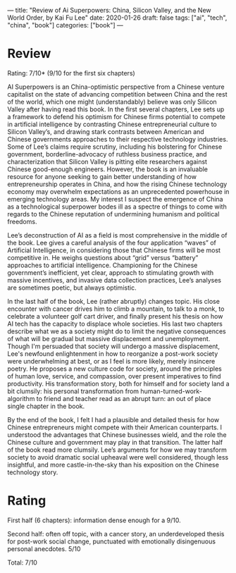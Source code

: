 ---
title: "Review of Ai Superpowers: China, Silicon Valley, and the New World Order, by Kai Fu Lee"
date: 2020-01-26
draft: false
tags: ["ai", "tech", "china", "book"]
categories: ["book"]
---

* Review
Rating: 7/10* (9/10 for the first six chapters)

AI Superpowers is an China-optimistic perspective from a Chinese
venture capitalist on the state of advancing competition between China and the
rest of the world, which one might (understandably) believe was only Silicon
Valley after having read this book. In the first several chapters, Lee sets up a
framework to defend his optimism for Chinese firms potential to compete in
artificial intelligence by contrasting Chinese entrepreneurial culture to
Silicon Valley’s, and drawing stark contrasts between American and Chinese
governments approaches to their respective technology industries. Some of Lee’s
claims require scrutiny, including his bolstering for Chinese government,
borderline-advocacy of ruthless business practice, and characterization that
Silicon Valley is pitting elite researchers against Chinese good-enough
engineers. However, the book is an invaluable resource for anyone seeking to
gain better understanding of how entrepreneurship operates in China, and how the
rising Chinese technology economy may overwhelm expectations as an unprecedented
powerhouse in emerging technology areas. My interest I suspect the emergence of China as a
technological superpower bodes ill as a spectre of things to come with regards
to the Chinese reputation of undermining humanism and political freedoms.

Lee’s deconstruction of AI as a field is most comprehensive in the middle of the
book. Lee gives a careful analysis of the four application “waves” of Artificial
Intelligence, in considering those that Chinese firms will be most competitive
in. He weighs questions about “grid” versus “battery” approaches to artificial
intelligence. Championing for the Chinese government’s inefficient, yet clear,
approach to stimulating growth with massive incentives, and invasive data
collection practices, Lee’s analyses are sometimes poetic, but always
optimistic.

In the last half of the book, Lee (rather abruptly) changes topic. His close
encounter with cancer drives him to climb a mountain, to talk to a monk, to
celebrate a volunteer golf cart driver, and finally present his thesis on how AI
tech has the capacity to displace whole societies. His last two chapters
describe what we as a society might do to limit the negative consequences of
what will be gradual but massive displacement and unemployment. Though I'm
persuaded that society will undergo a massive displacement, Lee's newfound
enlightenment in how to reorganize a post-work society were underwhelming at
best, or as I feel is more likely, merely insincere poetry. He proposes a new
culture code for society, around the principles of human love, service, and
compassion, over present imperatives to find productivity. His transformation
story, both for himself and for society land a bit clumsily: his personal
transformation from human-turned-work-algorithm to friend and teacher read as an
abrupt turn: an out of place single chapter in the book.

By the end of the book, I felt I had a plausible and detailed thesis for how
Chinese entrepreneurs might compete with their American counterparts. I
understood the advantages that Chinese businesses wield, and the role the
Chinese culture and government may play in that transition. The latter half of
the book read more clumsily. Lee’s arguments for how we may transform society to
avoid dramatic social upheaval were well considered, though less insightful, and
more castle-in-the-sky than his exposition on the Chinese technology story.

* Rating
First half (6 chapters): information dense enough for a 9/10.

Second half: often off topic, with a cancer story, an underdeveloped thesis for
post-work social change, punctuated with emotionally disingenuous personal
anecdotes. 5/10

Total: 7/10
